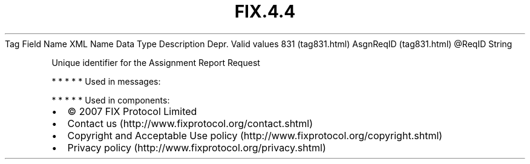 .TH FIX.4.4 "" "" "Tag #831"
Tag
Field Name
XML Name
Data Type
Description
Depr.
Valid values
831 (tag831.html)
AsgnReqID (tag831.html)
\@ReqID
String
.PP
Unique identifier for the Assignment Report Request
.PP
   *   *   *   *   *
Used in messages:
.PP
   *   *   *   *   *
Used in components:

.PD 0
.P
.PD

.PP
.PP
.IP \[bu] 2
© 2007 FIX Protocol Limited
.IP \[bu] 2
Contact us (http://www.fixprotocol.org/contact.shtml)
.IP \[bu] 2
Copyright and Acceptable Use policy (http://www.fixprotocol.org/copyright.shtml)
.IP \[bu] 2
Privacy policy (http://www.fixprotocol.org/privacy.shtml)
